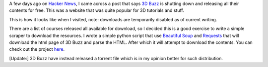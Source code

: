 .. title: 3D Buzz is closing down
.. slug: 3dbuzz-is-closing-down
.. date: 2020-01-12 11:35:58 UTC+08:00
.. tags: 
.. category: 
.. link: 
.. description: 
.. type: text

A few days ago on `Hacker News`_, I came across a post that says `3D Buzz`_ is shutting down and releasing all their contents for free. This 
was a website that was quite popular for 3D tutorials and stuff. 

This is how it looks like when I visited, note: downloads are temporarily disabled as of current writing. 

.. image:: /images/3dbuzz-is-closing-down_0.png

There are a list of courses released all available for download, so I decided this is a good exercise to write a simple scraper to download
the resources. I wrote a simple python script that use `Beautiful Soup`_ and Requests_ that will download the html page of 3D Buzz and parse 
the HTML. After which it will attempt to download the contents. You can check out the project here_.

[Update:] 3D Buzz have instead released a torrent file which is in my opinion better for such distribution.


.. _Hacker News: https://news.ycombinator.com/item?id=21982283
.. _3D Buzz: https://www.3dbuzz.com/
.. _Beautiful Soup: https://www.crummy.com/software/BeautifulSoup/
.. _Requests: https://2.python-requests.org/en/master/
.. _here: https://github.com/0xfe11/-3dbuzz_content_scraper
